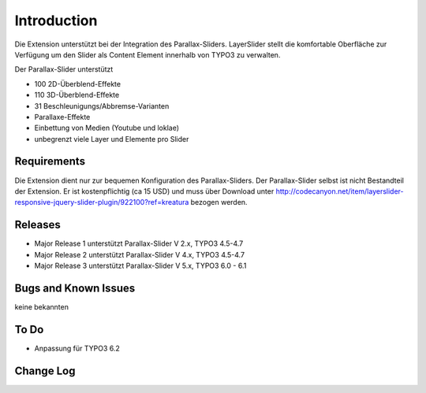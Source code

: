 ﻿=====================
Introduction
=====================

Die Extension unterstützt bei der Integration des Parallax-Sliders.
LayerSlider stellt die komfortable Oberfläche zur Verfügung um den Slider als Content Element innerhalb von TYPO3 zu verwalten.

Der Parallax-Slider unterstützt

* 100 2D-Überblend-Effekte
* 110 3D-Überblend-Effekte
* 31 Beschleunigungs/Abbremse-Varianten
* Parallaxe-Effekte
* Einbettung von Medien (Youtube und loklae)
* unbegrenzt viele Layer und Elemente pro Slider

Requirements
----------------------
Die Extension dient nur zur bequemen Konfiguration des Parallax-Sliders.
Der Parallax-Slider selbst ist nicht Bestandteil der Extension. Er ist kostenpflichtig (ca 15 USD) und muss über
Download unter http://codecanyon.net/item/layerslider-responsive-jquery-slider-plugin/922100?ref=kreatura bezogen werden.

Releases
-----------

* Major Release 1 unterstützt Parallax-Slider V 2.x, TYPO3 4.5-4.7
* Major Release 2 unterstützt Parallax-Slider V 4.x, TYPO3 4.5-4.7
* Major Release 3 unterstützt Parallax-Slider V 5.x, TYPO3 6.0 - 6.1

Bugs and Known Issues
-----------------------------------

keine bekannten

To Do
-----------

* Anpassung für TYPO3 6.2


Change Log
-----------


